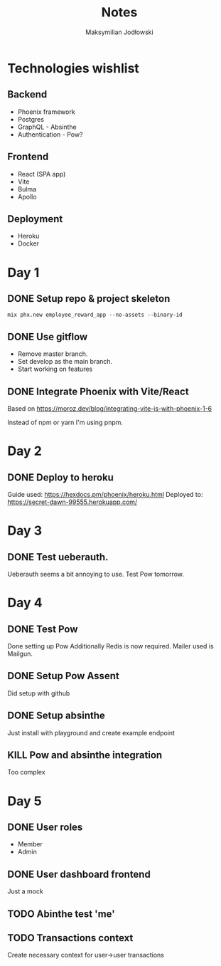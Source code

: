 #+TITLE: Notes
#+AUTHOR: Maksymilian Jodłowski

* Technologies wishlist
** Backend
- Phoenix framework
- Postgres
- GraphQL - Absinthe
- Authentication - Pow?

** Frontend
- React (SPA app)
- Vite
- Bulma
- Apollo

** Deployment
- Heroku
- Docker

* Day 1
** DONE Setup repo & project skeleton
#+begin_src shell
mix phx.new employee_reward_app --no-assets --binary-id
#+end_src
** DONE Use gitflow
- Remove master branch.
- Set develop as the main branch.
- Start working on features
** DONE Integrate Phoenix with Vite/React
Based on https://moroz.dev/blog/integrating-vite-js-with-phoenix-1-6

Instead of npm or yarn I'm using pnpm.
* Day 2
** DONE Deploy to heroku
Guide used: https://hexdocs.pm/phoenix/heroku.html
Deployed to: https://secret-dawn-99555.herokuapp.com/
* Day 3
** DONE Test ueberauth.
Ueberauth seems a bit annoying to use.
Test Pow tomorrow.
* Day 4
** DONE Test Pow
Done setting up Pow
Additionally Redis is now required.
Mailer used is Mailgun.
** DONE Setup Pow Assent
Did setup with github
** DONE Setup absinthe
Just install with playground and create example endpoint
** KILL Pow and absinthe integration
Too complex
*  Day 5
** DONE User roles
- Member
- Admin
** DONE User dashboard frontend
Just a mock

** TODO Abinthe test 'me'
** TODO Transactions context
Create necessary context for user->user transactions
